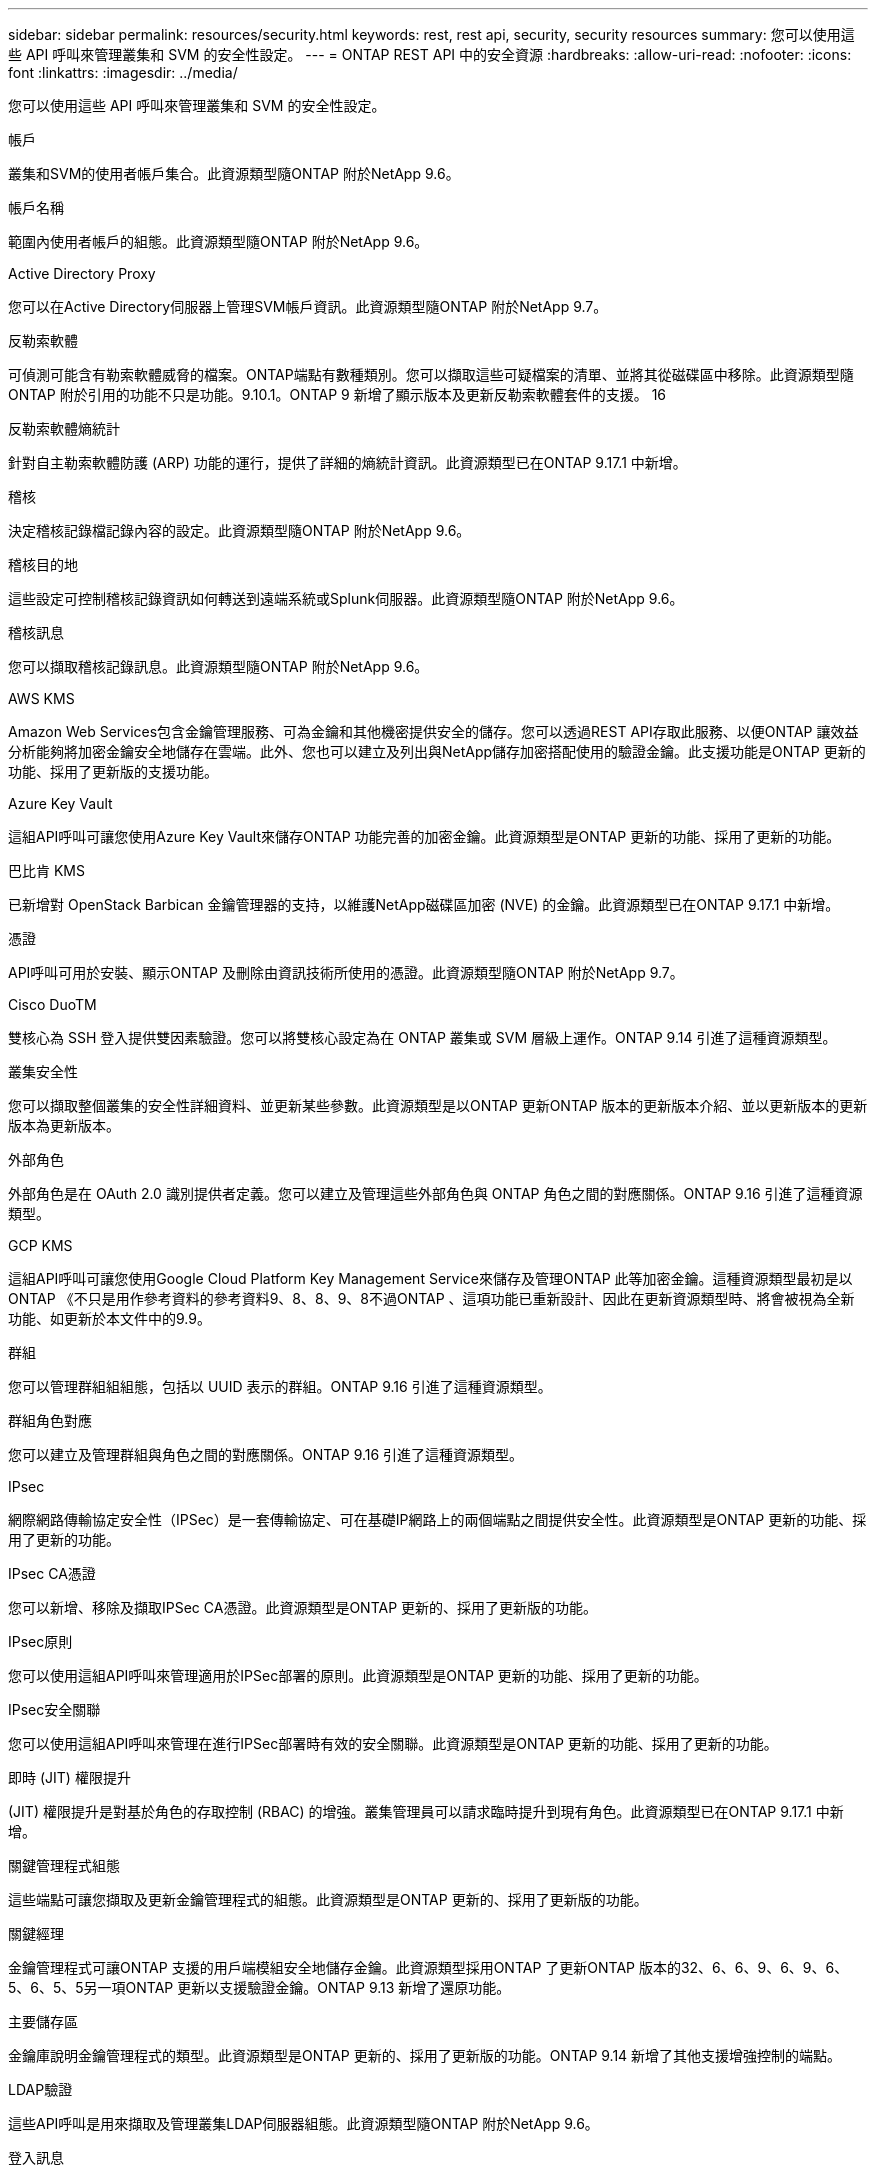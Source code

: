 ---
sidebar: sidebar 
permalink: resources/security.html 
keywords: rest, rest api, security, security resources 
summary: 您可以使用這些 API 呼叫來管理叢集和 SVM 的安全性設定。 
---
= ONTAP REST API 中的安全資源
:hardbreaks:
:allow-uri-read: 
:nofooter: 
:icons: font
:linkattrs: 
:imagesdir: ../media/


[role="lead"]
您可以使用這些 API 呼叫來管理叢集和 SVM 的安全性設定。

.帳戶
叢集和SVM的使用者帳戶集合。此資源類型隨ONTAP 附於NetApp 9.6。

.帳戶名稱
範圍內使用者帳戶的組態。此資源類型隨ONTAP 附於NetApp 9.6。

.Active Directory Proxy
您可以在Active Directory伺服器上管理SVM帳戶資訊。此資源類型隨ONTAP 附於NetApp 9.7。

.反勒索軟體
可偵測可能含有勒索軟體威脅的檔案。ONTAP端點有數種類別。您可以擷取這些可疑檔案的清單、並將其從磁碟區中移除。此資源類型隨ONTAP 附於引用的功能不只是功能。9.10.1。ONTAP 9 新增了顯示版本及更新反勒索軟體套件的支援。 16

.反勒索軟體熵統計
針對自主勒索軟體防護 (ARP) 功能的運行，提供了詳細的熵統計資訊。此資源類型已在ONTAP 9.17.1 中新增。

.稽核
決定稽核記錄檔記錄內容的設定。此資源類型隨ONTAP 附於NetApp 9.6。

.稽核目的地
這些設定可控制稽核記錄資訊如何轉送到遠端系統或Splunk伺服器。此資源類型隨ONTAP 附於NetApp 9.6。

.稽核訊息
您可以擷取稽核記錄訊息。此資源類型隨ONTAP 附於NetApp 9.6。

.AWS KMS
Amazon Web Services包含金鑰管理服務、可為金鑰和其他機密提供安全的儲存。您可以透過REST API存取此服務、以便ONTAP 讓效益分析能夠將加密金鑰安全地儲存在雲端。此外、您也可以建立及列出與NetApp儲存加密搭配使用的驗證金鑰。此支援功能是ONTAP 更新的功能、採用了更新版的支援功能。

.Azure Key Vault
這組API呼叫可讓您使用Azure Key Vault來儲存ONTAP 功能完善的加密金鑰。此資源類型是ONTAP 更新的功能、採用了更新的功能。

.巴比肯 KMS
已新增對 OpenStack Barbican 金鑰管理器的支持，以維護NetApp磁碟區加密 (NVE) 的金鑰。此資源類型已在ONTAP 9.17.1 中新增。

.憑證
API呼叫可用於安裝、顯示ONTAP 及刪除由資訊技術所使用的憑證。此資源類型隨ONTAP 附於NetApp 9.7。

.Cisco DuoTM
雙核心為 SSH 登入提供雙因素驗證。您可以將雙核心設定為在 ONTAP 叢集或 SVM 層級上運作。ONTAP 9.14 引進了這種資源類型。

.叢集安全性
您可以擷取整個叢集的安全性詳細資料、並更新某些參數。此資源類型是以ONTAP 更新ONTAP 版本的更新版本介紹、並以更新版本的更新版本為更新版本。

.外部角色
外部角色是在 OAuth 2.0 識別提供者定義。您可以建立及管理這些外部角色與 ONTAP 角色之間的對應關係。ONTAP 9.16 引進了這種資源類型。

.GCP KMS
這組API呼叫可讓您使用Google Cloud Platform Key Management Service來儲存及管理ONTAP 此等加密金鑰。這種資源類型最初是以ONTAP 《不只是用作參考資料的參考資料9、8、8、9、8不過ONTAP 、這項功能已重新設計、因此在更新資源類型時、將會被視為全新功能、如更新於本文件中的9.9。

.群組
您可以管理群組組組態，包括以 UUID 表示的群組。ONTAP 9.16 引進了這種資源類型。

.群組角色對應
您可以建立及管理群組與角色之間的對應關係。ONTAP 9.16 引進了這種資源類型。

.IPsec
網際網路傳輸協定安全性（IPSec）是一套傳輸協定、可在基礎IP網路上的兩個端點之間提供安全性。此資源類型是ONTAP 更新的功能、採用了更新的功能。

.IPsec CA憑證
您可以新增、移除及擷取IPSec CA憑證。此資源類型是ONTAP 更新的、採用了更新版的功能。

.IPsec原則
您可以使用這組API呼叫來管理適用於IPSec部署的原則。此資源類型是ONTAP 更新的功能、採用了更新的功能。

.IPsec安全關聯
您可以使用這組API呼叫來管理在進行IPSec部署時有效的安全關聯。此資源類型是ONTAP 更新的功能、採用了更新的功能。

.即時 (JIT) 權限提升
(JIT) 權限提升是對基於角色的存取控制 (RBAC) 的增強。叢集管理員可以請求臨時提升到現有角色。此資源類型已在ONTAP 9.17.1 中新增。

.關鍵管理程式組態
這些端點可讓您擷取及更新金鑰管理程式的組態。此資源類型是ONTAP 更新的、採用了更新版的功能。

.關鍵經理
金鑰管理程式可讓ONTAP 支援的用戶端模組安全地儲存金鑰。此資源類型採用ONTAP 了更新ONTAP 版本的32、6、6、9、6、9、6、5、6、5、5另一項ONTAP 更新以支援驗證金鑰。ONTAP 9.13 新增了還原功能。

.主要儲存區
金鑰庫說明金鑰管理程式的類型。此資源類型是ONTAP 更新的、採用了更新版的功能。ONTAP 9.14 新增了其他支援增強控制的端點。

.LDAP驗證
這些API呼叫是用來擷取及管理叢集LDAP伺服器組態。此資源類型隨ONTAP 附於NetApp 9.6。

.登入訊息
用於顯示及管理ONTAP 由資訊技術所使用的登入訊息。此資源類型隨ONTAP 附於NetApp 9.6。

.多重系統管理員驗證
多重管理員驗證功能提供靈活的授權架構、可保護ONTAP 對各種指令或作業的存取。有17個新的端點支援定義、要求及核准下列領域的存取：

* 規則
* 要求
* 核准群組


提供多位管理員核准存取的選項、可提升ONTAP 您的支援和IT環境的安全性。這些資源類型是ONTAP 以引用的功能為參考9.11。

.NIS驗證
這些設定可用來擷取及管理叢集NIS伺服器組態。此資源類型隨ONTAP 附於NetApp 9.6。

.OAuth 2.0
開放式授權（ OAuth 2.0 ）是以權杖為基礎的架構、可用於限制對 ONTAP 儲存資源的存取。您可以將它與透過 REST API 存取 ONTAP 的用戶端搭配使用。ONTAP 9.14 引進了這種資源類型。ONTAP 9 第 16 節透過支援 Microsoft Entra ID 授權伺服器（前身為 Azure AD ）的標準 OAUTH 2.0 宣告來增強此功能。此外，新的群組和角色對應功能也支援以 UUID 樣式值為基礎的 Entra ID 標準群組宣告。此外，我們也推出新的外部角色對應功能。另請參閱 * 外部角色 * ， * 群組 * 及 * 群組角色對應 * 。

.密碼驗證
這包括用來變更使用者帳戶密碼的API呼叫。此資源類型隨ONTAP 附於NetApp 9.6。

.角色執行個體的權限
管理特定角色的權限。此資源類型隨ONTAP 附於NetApp 9.6。

.公開金鑰驗證
您可以使用這些API呼叫來設定使用者帳戶的公開金鑰。此資源類型隨ONTAP 附於NetApp 9.7。

.角色
這些角色可讓您將權限指派給使用者帳戶。此資源類型隨ONTAP 附於NetApp 9.6。

.角色執行個體
角色的特定執行個體。此資源類型隨ONTAP 附於NetApp 9.6。

.SAML服務供應商
您可以顯示及管理SAML服務供應商的組態。此資源類型隨ONTAP 附於NetApp 9.6。

.SAML 服務提供者預設元數據
您可以管理叢集的 SAML 預設元資料配置。此資源類型是在ONTAP 9.17.1 中新增的。

.SSH
這些呼叫可讓您設定SSH組態。此資源類型隨ONTAP 附於NetApp 9.7。

.SSH SVM
這些端點可讓您擷取所有SVM的SSH安全組態。此資源類型隨ONTAP 附於引用的功能不只是功能。9.10。

.TOTPS
您可以使用 REST API 為使用 SSH 登入和存取 ONTAP 的帳戶設定時間型一次性密碼（ TOTP ）設定檔。ONTAP 9.13 引進了這種資源類型。

.網路驗證
Web 驗證（ WebAuthn ）是一種網路標準，可根據公開金鑰密碼編譯來安全地驗證使用者。有了 ONTAP ，它就能透過系統管理員和 ONTAP REST API 來支援管理網路釣魚的一致性 MFAs 。此功能已隨 ONTAP 9 16 一起新增。
